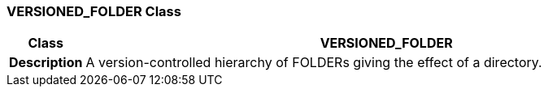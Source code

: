 === VERSIONED_FOLDER Class

[cols="^1,3,5"]
|===
h|*Class*
2+^h|*VERSIONED_FOLDER*

h|*Description*
2+a|A version-controlled hierarchy of FOLDERs giving the effect of a directory.

|===
